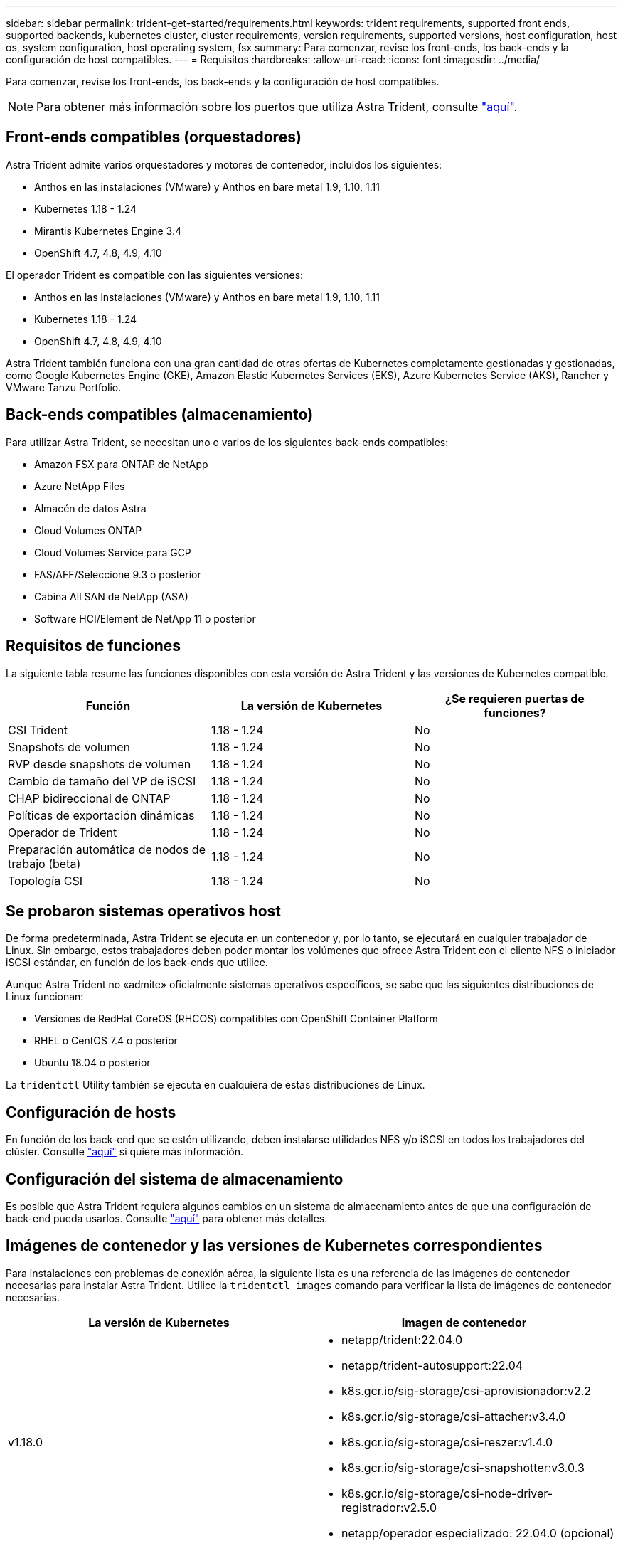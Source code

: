---
sidebar: sidebar 
permalink: trident-get-started/requirements.html 
keywords: trident requirements, supported front ends, supported backends, kubernetes cluster, cluster requirements, version requirements, supported versions, host configuration, host os, system configuration, host operating system, fsx 
summary: Para comenzar, revise los front-ends, los back-ends y la configuración de host compatibles. 
---
= Requisitos
:hardbreaks:
:allow-uri-read: 
:icons: font
:imagesdir: ../media/


Para comenzar, revise los front-ends, los back-ends y la configuración de host compatibles.


NOTE: Para obtener más información sobre los puertos que utiliza Astra Trident, consulte link:../trident-reference/trident-ports.html["aquí"^].



== Front-ends compatibles (orquestadores)

Astra Trident admite varios orquestadores y motores de contenedor, incluidos los siguientes:

* Anthos en las instalaciones (VMware) y Anthos en bare metal 1.9, 1.10, 1.11
* Kubernetes 1.18 - 1.24
* Mirantis Kubernetes Engine 3.4
* OpenShift 4.7, 4.8, 4.9, 4.10


El operador Trident es compatible con las siguientes versiones:

* Anthos en las instalaciones (VMware) y Anthos en bare metal 1.9, 1.10, 1.11
* Kubernetes 1.18 - 1.24
* OpenShift 4.7, 4.8, 4.9, 4.10


Astra Trident también funciona con una gran cantidad de otras ofertas de Kubernetes completamente gestionadas y gestionadas, como Google Kubernetes Engine (GKE), Amazon Elastic Kubernetes Services (EKS), Azure Kubernetes Service (AKS), Rancher y VMware Tanzu Portfolio.



== Back-ends compatibles (almacenamiento)

Para utilizar Astra Trident, se necesitan uno o varios de los siguientes back-ends compatibles:

* Amazon FSX para ONTAP de NetApp
* Azure NetApp Files
* Almacén de datos Astra
* Cloud Volumes ONTAP
* Cloud Volumes Service para GCP
* FAS/AFF/Seleccione 9.3 o posterior
* Cabina All SAN de NetApp (ASA)
* Software HCI/Element de NetApp 11 o posterior




== Requisitos de funciones

La siguiente tabla resume las funciones disponibles con esta versión de Astra Trident y las versiones de Kubernetes compatible.

[cols="3"]
|===
| Función | La versión de Kubernetes | ¿Se requieren puertas de funciones? 


| CSI Trident  a| 
1.18 - 1.24
 a| 
No



| Snapshots de volumen  a| 
1.18 - 1.24
 a| 
No



| RVP desde snapshots de volumen  a| 
1.18 - 1.24
 a| 
No



| Cambio de tamaño del VP de iSCSI  a| 
1.18 - 1.24
 a| 
No



| CHAP bidireccional de ONTAP  a| 
1.18 - 1.24
 a| 
No



| Políticas de exportación dinámicas  a| 
1.18 - 1.24
 a| 
No



| Operador de Trident  a| 
1.18 - 1.24
 a| 
No



| Preparación automática de nodos de trabajo (beta)  a| 
1.18 - 1.24
 a| 
No



| Topología CSI  a| 
1.18 - 1.24
 a| 
No

|===


== Se probaron sistemas operativos host

De forma predeterminada, Astra Trident se ejecuta en un contenedor y, por lo tanto, se ejecutará en cualquier trabajador de Linux. Sin embargo, estos trabajadores deben poder montar los volúmenes que ofrece Astra Trident con el cliente NFS o iniciador iSCSI estándar, en función de los back-ends que utilice.

Aunque Astra Trident no «admite» oficialmente sistemas operativos específicos, se sabe que las siguientes distribuciones de Linux funcionan:

* Versiones de RedHat CoreOS (RHCOS) compatibles con OpenShift Container Platform
* RHEL o CentOS 7.4 o posterior
* Ubuntu 18.04 o posterior


La `tridentctl` Utility también se ejecuta en cualquiera de estas distribuciones de Linux.



== Configuración de hosts

En función de los back-end que se estén utilizando, deben instalarse utilidades NFS y/o iSCSI en todos los trabajadores del clúster. Consulte link:../trident-use/worker-node-prep.html["aquí"^] si quiere más información.



== Configuración del sistema de almacenamiento

Es posible que Astra Trident requiera algunos cambios en un sistema de almacenamiento antes de que una configuración de back-end pueda usarlos. Consulte link:../trident-use/backends.html["aquí"^] para obtener más detalles.



== Imágenes de contenedor y las versiones de Kubernetes correspondientes

Para instalaciones con problemas de conexión aérea, la siguiente lista es una referencia de las imágenes de contenedor necesarias para instalar Astra Trident. Utilice la `tridentctl images` comando para verificar la lista de imágenes de contenedor necesarias.

[cols="2"]
|===
| La versión de Kubernetes | Imagen de contenedor 


| v1.18.0  a| 
* netapp/trident:22.04.0
* netapp/trident-autosupport:22.04
* k8s.gcr.io/sig-storage/csi-aprovisionador:v2.2
* k8s.gcr.io/sig-storage/csi-attacher:v3.4.0
* k8s.gcr.io/sig-storage/csi-reszer:v1.4.0
* k8s.gcr.io/sig-storage/csi-snapshotter:v3.0.3
* k8s.gcr.io/sig-storage/csi-node-driver-registrador:v2.5.0
* netapp/operador especializado: 22.04.0 (opcional)




| v1.19.0  a| 
* netapp/trident:22.04.0
* netapp/trident-autosupport:22.04
* k8s.gcr.io/sig-storage/csi-aprovisionador:v2.2
* k8s.gcr.io/sig-storage/csi-attacher:v3.4.0
* k8s.gcr.io/sig-storage/csi-reszer:v1.4.0
* k8s.gcr.io/sig-storage/csi-snapshotter:v3.0.3
* k8s.gcr.io/sig-storage/csi-node-driver-registrador:v2.5.0
* netapp/operador especializado: 22.04.0 (opcional)




| v1.20.0  a| 
* netapp/trident:22.04.0
* netapp/trident-autosupport:22.04
* k8s.gcr.io/sig-storage/csi-aprovisionador:v3.1.0
* k8s.gcr.io/sig-storage/csi-attacher:v3.4.0
* k8s.gcr.io/sig-storage/csi-reszer:v1.4.0
* k8s.gcr.io/sig-storage/csi-snapshotter:v5.0.1
* k8s.gcr.io/sig-storage/csi-node-driver-registrador:v2.5.0
* netapp/operador especializado: 22.04.0 (opcional)




| 1.21.0  a| 
* netapp/trident:22.04.0
* netapp/trident-autosupport:22.04
* k8s.gcr.io/sig-storage/csi-aprovisionador:v3.1.0
* k8s.gcr.io/sig-storage/csi-attacher:v3.4.0
* k8s.gcr.io/sig-storage/csi-reszer:v1.4.0
* k8s.gcr.io/sig-storage/csi-snapshotter:v5.0.1
* k8s.gcr.io/sig-storage/csi-node-driver-registrador:v2.5.0
* netapp/operador especializado: 22.04.0 (opcional)




| v1.22.0  a| 
* netapp/trident:22.04.0
* netapp/trident-autosupport:22.04
* k8s.gcr.io/sig-storage/csi-aprovisionador:v3.1.0
* k8s.gcr.io/sig-storage/csi-attacher:v3.4.0
* k8s.gcr.io/sig-storage/csi-reszer:v1.4.0
* k8s.gcr.io/sig-storage/csi-snapshotter:v5.0.1
* k8s.gcr.io/sig-storage/csi-node-driver-registrador:v2.5.0
* netapp/operador especializado: 22.04.0 (opcional)




| v1.23.0  a| 
* netapp/trident:22.04.0
* netapp/trident-autosupport:22.04
* k8s.gcr.io/sig-storage/csi-aprovisionador:v3.1.0
* k8s.gcr.io/sig-storage/csi-attacher:v3.4.0
* k8s.gcr.io/sig-storage/csi-reszer:v1.4.0
* k8s.gcr.io/sig-storage/csi-snapshotter:v5.0.1
* k8s.gcr.io/sig-storage/csi-node-driver-registrador:v2.5.0
* netapp/operador especializado: 22.04.0 (opcional)


|===

NOTE: En la versión 1.20 de Kubernetes y versiones posteriores, utilice la validada `k8s.gcr.io/sig-storage/csi-snapshotter:v5.x` la imagen sólo si la `v1` la versión sirve `volumesnapshots.snapshot.storage.k8s.io` CRD. Si la `v1beta1` La versión sirve al CRD con/sin el `v1` versión, utilice la validada `k8s.gcr.io/sig-storage/csi-snapshotter:v3.x` imagen.
